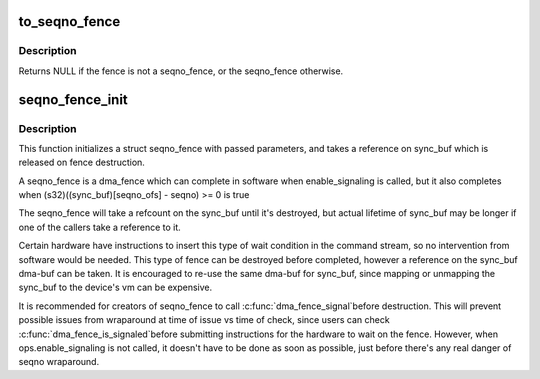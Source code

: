 .. -*- coding: utf-8; mode: rst -*-
.. src-file: include/linux/seqno-fence.h

.. _`to_seqno_fence`:

to_seqno_fence
==============

.. c:function:: struct seqno_fence *to_seqno_fence(struct dma_fence *fence)

    cast a fence to a seqno_fence

    :param fence:
        fence to cast to a seqno_fence
    :type fence: struct dma_fence \*

.. _`to_seqno_fence.description`:

Description
-----------

Returns NULL if the fence is not a seqno_fence,
or the seqno_fence otherwise.

.. _`seqno_fence_init`:

seqno_fence_init
================

.. c:function:: void seqno_fence_init(struct seqno_fence *fence, spinlock_t *lock, struct dma_buf *sync_buf, uint32_t context, uint32_t seqno_ofs, uint32_t seqno, enum seqno_fence_condition cond, const struct dma_fence_ops *ops)

    initialize a seqno fence

    :param fence:
        seqno_fence to initialize
    :type fence: struct seqno_fence \*

    :param lock:
        pointer to spinlock to use for fence
    :type lock: spinlock_t \*

    :param sync_buf:
        buffer containing the memory location to signal on
    :type sync_buf: struct dma_buf \*

    :param context:
        the execution context this fence is a part of
    :type context: uint32_t

    :param seqno_ofs:
        the offset within \ ``sync_buf``\ 
    :type seqno_ofs: uint32_t

    :param seqno:
        the sequence # to signal on
    :type seqno: uint32_t

    :param cond:
        fence wait condition
    :type cond: enum seqno_fence_condition

    :param ops:
        the fence_ops for operations on this seqno fence
    :type ops: const struct dma_fence_ops \*

.. _`seqno_fence_init.description`:

Description
-----------

This function initializes a struct seqno_fence with passed parameters,
and takes a reference on sync_buf which is released on fence destruction.

A seqno_fence is a dma_fence which can complete in software when
enable_signaling is called, but it also completes when
(s32)((sync_buf)[seqno_ofs] - seqno) >= 0 is true

The seqno_fence will take a refcount on the sync_buf until it's
destroyed, but actual lifetime of sync_buf may be longer if one of the
callers take a reference to it.

Certain hardware have instructions to insert this type of wait condition
in the command stream, so no intervention from software would be needed.
This type of fence can be destroyed before completed, however a reference
on the sync_buf dma-buf can be taken. It is encouraged to re-use the same
dma-buf for sync_buf, since mapping or unmapping the sync_buf to the
device's vm can be expensive.

It is recommended for creators of seqno_fence to call \ :c:func:`dma_fence_signal`\ 
before destruction. This will prevent possible issues from wraparound at
time of issue vs time of check, since users can check \ :c:func:`dma_fence_is_signaled`\ 
before submitting instructions for the hardware to wait on the fence.
However, when ops.enable_signaling is not called, it doesn't have to be
done as soon as possible, just before there's any real danger of seqno
wraparound.

.. This file was automatic generated / don't edit.

